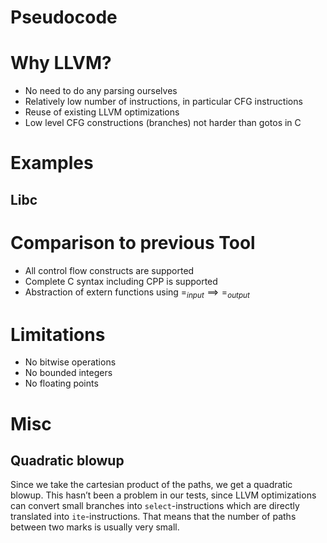 #+latex_header: \usepackage{algorithm}
#+latex_header: \usepackage{algpseudocode}
\MakeRobust{\Call}
* Pseudocode
  \begin{algorithm}
    \begin{algorithmic}[1]
      \For{$start,end\gets marks$}
        \For{$path1,path2\gets paths1[start,end]\times paths2[start,end]}$
          \State $assignments1\gets \Call{AssignmentsOnPath}{paths1}$
          \State $assignments2\gets \Call{AssignmentsOnPath}{paths2}$
          \State $combinedPath\gets \Call{Interleave}{assignments1,assignments2}$
          \State $\Call{Assert}{ \{ \Call{Invariant}{start} \} combinedPath \{ \Call{Invariant}{end} \} }$
        \EndFor
      \EndFor
    \end{algorithmic}
  \end{algorithm}
* Why LLVM?
- No need to do any parsing ourselves
- Relatively low number of instructions, in particular CFG instructions
- Reuse of existing LLVM optimizations
- Low level CFG constructions (branches) not harder than gotos in C
* Examples
** Libc
* Comparison to previous Tool
- All control flow constructs are supported
- Complete C syntax including CPP is supported
- Abstraction of extern functions using $=_{input}\implies=_{output}$
* Limitations
- No bitwise operations
- No bounded integers
- No floating points
* Misc
** Quadratic blowup
Since we take the cartesian product of the paths, we get a quadratic
blowup. This hasn’t been a problem in our tests, since LLVM
optimizations can convert small branches into =select=-instructions
which are directly translated into =ite=-instructions. That means that
the number of paths between two marks is usually very small.
